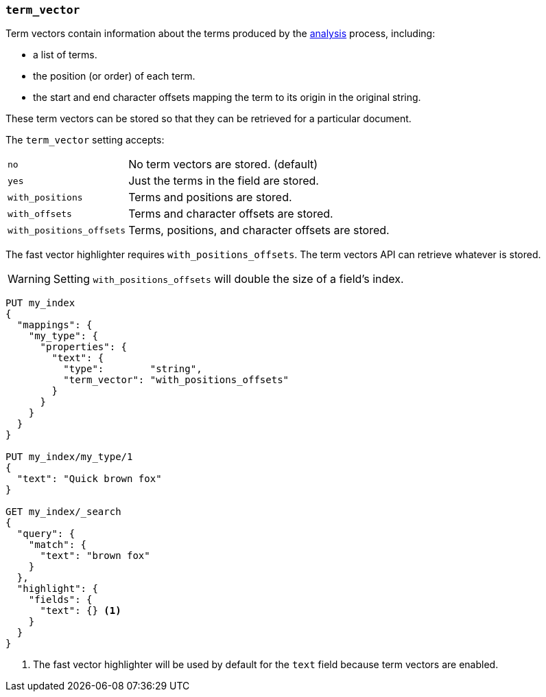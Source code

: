 [[term-vector]]
=== `term_vector`

Term vectors contain information about the terms produced by the
<<analysis,analysis>> process, including:

* a list of terms.
* the position (or order) of each term.
* the start and end character offsets mapping the term to its
  origin in the original string.

These term vectors can be stored so that they can be retrieved for a
particular document.

The `term_vector` setting accepts:

[horizontal]
`no`::                      No term vectors are stored. (default)
`yes`::                     Just the terms in the field are stored.
`with_positions`::          Terms and positions are stored.
`with_offsets`::            Terms and character offsets are stored.
`with_positions_offsets`::  Terms, positions, and character offsets are stored.

The fast vector highlighter requires `with_positions_offsets`.  The term
vectors API can retrieve whatever is stored.

WARNING:  Setting `with_positions_offsets` will double the size of a field's
index.

[source,js]
--------------------------------------------------
PUT my_index
{
  "mappings": {
    "my_type": {
      "properties": {
        "text": {
          "type":        "string",
          "term_vector": "with_positions_offsets"
        }
      }
    }
  }
}

PUT my_index/my_type/1
{
  "text": "Quick brown fox"
}

GET my_index/_search
{
  "query": {
    "match": {
      "text": "brown fox"
    }
  },
  "highlight": {
    "fields": {
      "text": {} <1>
    }
  }
}
--------------------------------------------------
// AUTOSENSE
<1> The fast vector highlighter will be used by default for the `text` field
    because term vectors are enabled.


